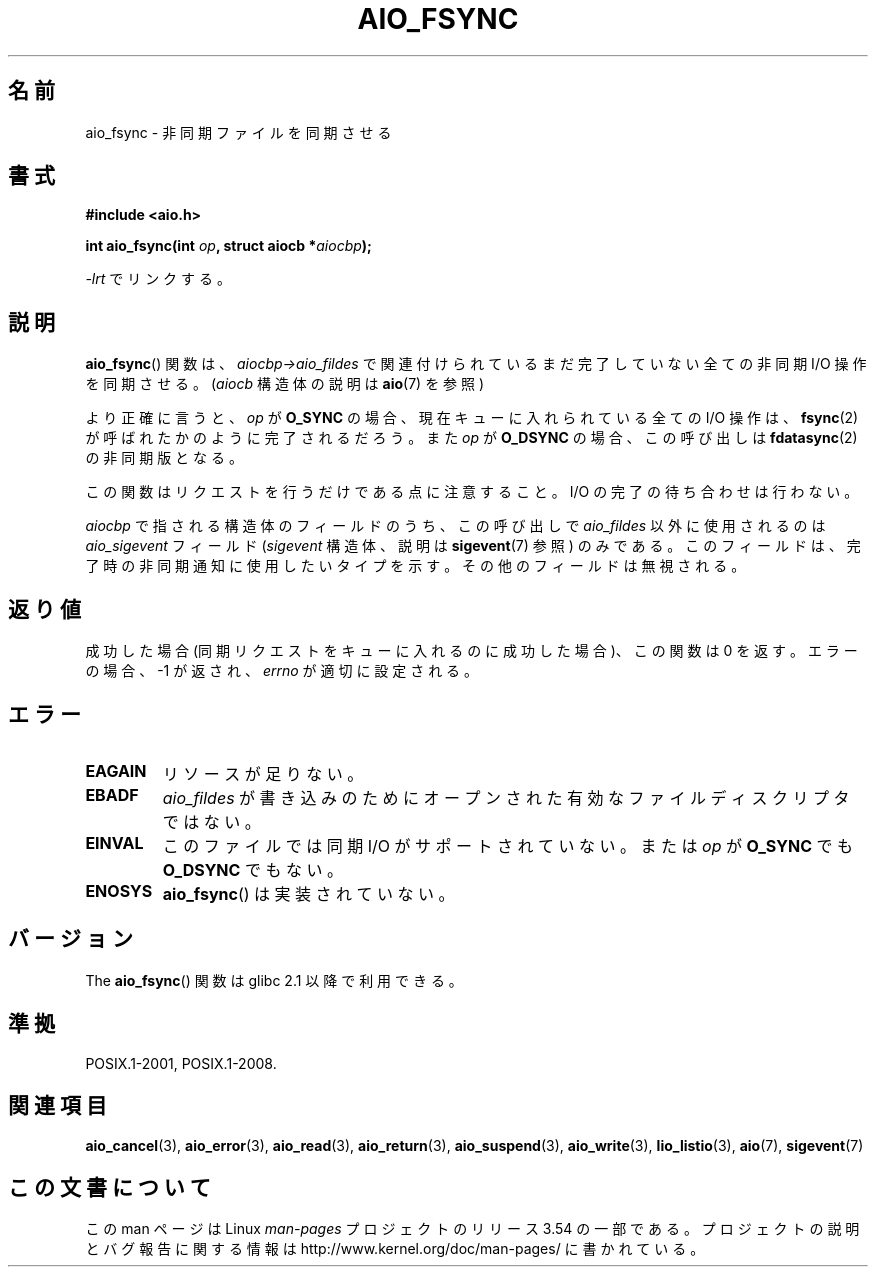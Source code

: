 .\" Copyright (c) 2003 Andries Brouwer (aeb@cwi.nl)
.\"
.\" %%%LICENSE_START(GPLv2+_DOC_FULL)
.\" This is free documentation; you can redistribute it and/or
.\" modify it under the terms of the GNU General Public License as
.\" published by the Free Software Foundation; either version 2 of
.\" the License, or (at your option) any later version.
.\"
.\" The GNU General Public License's references to "object code"
.\" and "executables" are to be interpreted as the output of any
.\" document formatting or typesetting system, including
.\" intermediate and printed output.
.\"
.\" This manual is distributed in the hope that it will be useful,
.\" but WITHOUT ANY WARRANTY; without even the implied warranty of
.\" MERCHANTABILITY or FITNESS FOR A PARTICULAR PURPOSE.  See the
.\" GNU General Public License for more details.
.\"
.\" You should have received a copy of the GNU General Public
.\" License along with this manual; if not, see
.\" <http://www.gnu.org/licenses/>.
.\" %%%LICENSE_END
.\"
.\"*******************************************************************
.\"
.\" This file was generated with po4a. Translate the source file.
.\"
.\"*******************************************************************
.\"
.\" Japanese Version Copyright (c) 2004 Yuichi SATO
.\"         all rights reserved.
.\" Translated Sun Jul  4 17:20:13 JST 2004
.\"         by Yuichi SATO <ysato444@yahoo.co.jp>
.\" Updated 2012-04-30, Akihiro MOTOKI <amotoki@gmail.com>
.\" Updated 2012-05-29, Akihiro MOTOKI <amotoki@gmail.com>
.\"
.TH AIO_FSYNC 3 2012\-05\-08 "" "Linux Programmer's Manual"
.SH 名前
aio_fsync \- 非同期ファイルを同期させる
.SH 書式
\fB#include <aio.h>\fP
.sp
\fBint aio_fsync(int \fP\fIop\fP\fB, struct aiocb *\fP\fIaiocbp\fP\fB);\fP
.sp
\fI\-lrt\fP でリンクする。
.SH 説明
\fBaio_fsync\fP() 関数は、 \fIaiocbp\->aio_fildes\fP で関連付けられているまだ
完了していない全ての非同期 I/O 操作を同期させる。
(\fIaiocb\fP 構造体の説明は \fBaio\fP(7) を参照)
.LP
より正確に言うと、 \fIop\fP が \fBO_SYNC\fP の場合、現在キューに入れられている全て
の I/O 操作は、 \fBfsync\fP(2) が呼ばれたかのように完了されるだろう。 また
\fIop\fP が \fBO_DSYNC\fP の場合、この呼び出しは \fBfdatasync\fP(2) の非同期版となる。

この関数はリクエストを行うだけである点に注意すること。
I/O の完了の待ち合わせは行わない。
.LP
\fIaiocbp\fP で指される構造体のフィールドのうち、この呼び出しで \fIaio_fildes\fP
以外に使用されるのは \fIaio_sigevent\fP フィールド (\fIsigevent\fP 構造体、説明は
\fBsigevent\fP(7) 参照) のみである。このフィールドは、完了時の非同期通知に使用
したいタイプを示す。 その他のフィールドは無視される。
.SH 返り値
成功した場合 (同期リクエストをキューに入れるのに成功した場合)、 この関数は 0 を返す。 エラーの場合、\-1 が返され、 \fIerrno\fP
が適切に設定される。
.SH エラー
.TP 
\fBEAGAIN\fP
リソースが足りない。
.TP 
\fBEBADF\fP
\fIaio_fildes\fP が書き込みのためにオープンされた有効なファイルディスクリプタではない。
.TP 
\fBEINVAL\fP
このファイルでは同期 I/O がサポートされていない。
または \fIop\fP が \fBO_SYNC\fP でも \fBO_DSYNC\fP でもない。
.TP 
\fBENOSYS\fP
\fBaio_fsync\fP() は実装されていない。
.SH バージョン
The \fBaio_fsync\fP() 関数は glibc 2.1 以降で利用できる。
.SH 準拠
POSIX.1\-2001, POSIX.1\-2008.
.SH 関連項目
\fBaio_cancel\fP(3), \fBaio_error\fP(3), \fBaio_read\fP(3), \fBaio_return\fP(3),
\fBaio_suspend\fP(3), \fBaio_write\fP(3), \fBlio_listio\fP(3), \fBaio\fP(7),
\fBsigevent\fP(7)
.SH この文書について
この man ページは Linux \fIman\-pages\fP プロジェクトのリリース 3.54 の一部
である。プロジェクトの説明とバグ報告に関する情報は
http://www.kernel.org/doc/man\-pages/ に書かれている。
